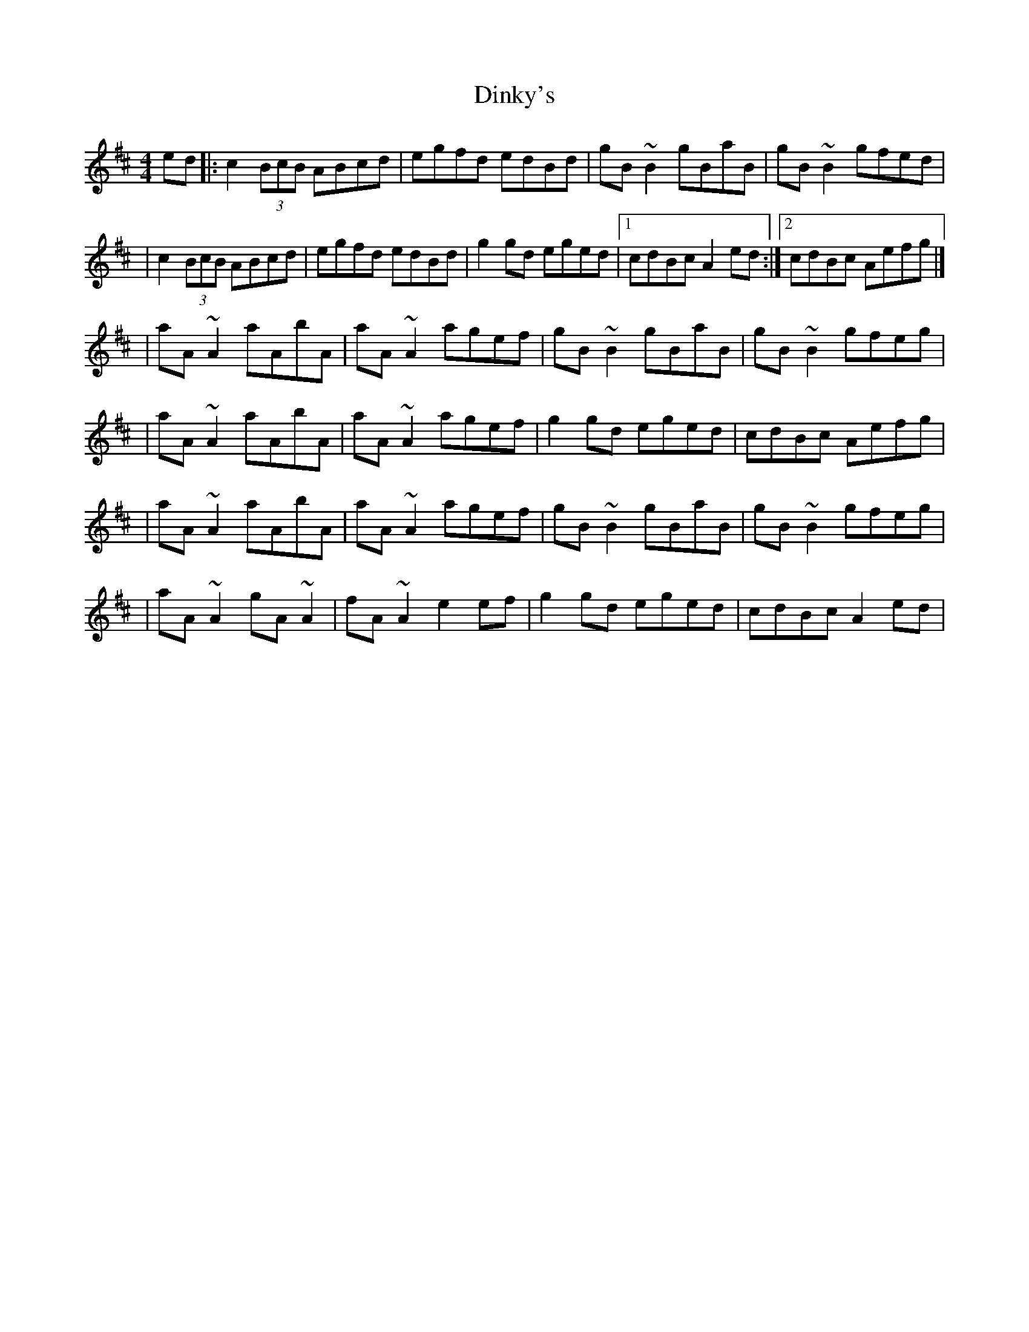 X:1
T:Dinky's
R:reel
M:4/4
L:1/8
K:Amix
ed|:c2 (3BcB ABcd|egfd edBd|gB~B2 gBaB|gB~B2 gfed|
|c2 (3BcB ABcd|egfd edBd|g2gd eged|1 cdBc A2ed:|2 cdBc Aefg|]
|aA~A2 aAbA|aA~A2 agef|gB~B2 gBaB|gB~B2 gfeg|
|aA~A2 aAbA|aA~A2 agef|g2gd eged|cdBc Aefg|
|aA~A2 aAbA|aA~A2 agef|gB~B2 gBaB|gB~B2 gfeg|
|aA~A2 gA~A2|fA~A2 e2ef|g2gd eged|cdBc A2ed|